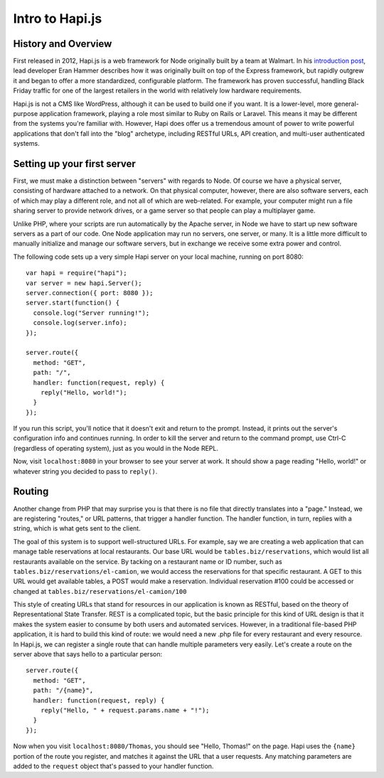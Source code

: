 Intro to Hapi.js
================

History and Overview
--------------------

First released in 2012, Hapi.js is a web framework for Node originally built by a team at Walmart. In his `introduction post <http://hueniverse.com/2012/12/20/hapi-a-prologue/>`__, lead developer Eran Hammer describes how it was originally built on top of the Express framework, but rapidly outgrew it and began to offer a more standardized, configurable platform. The framework has proven successful, handling Black Friday traffic for one of the largest retailers in the world with relatively low hardware requirements.

Hapi.js is not a CMS like WordPress, although it can be used to build one if you want. It is a lower-level, more general-purpose application framework, playing a role most similar to Ruby on Rails or Laravel. This means it may be different from the systems you're familiar with. However, Hapi does offer us a tremendous amount of power to write powerful applications that don't fall into the "blog" archetype, including RESTful URLs, API creation, and multi-user authenticated systems.

Setting up your first server
----------------------------

First, we must make a distinction between "servers" with regards to Node. Of course we have a physical server, consisting of hardware attached to a network. On that physical computer, however, there are also software servers, each of which may play a different role, and not all of which are web-related. For example, your computer might run a file sharing server to provide network drives, or a game server so that people can play a multiplayer game.

Unlike PHP, where your scripts are run automatically by the Apache server, in Node we have to start up new software servers as a part of our code. One Node application may run no servers, one server, or many. It is a little more difficult to manually initialize and manage our software servers, but in exchange we receive some extra power and control.

The following code sets up a very simple Hapi server on your local machine, running on port 8080::

    var hapi = require("hapi");
    var server = new hapi.Server();
    server.connection({ port: 8080 });
    server.start(function() {
      console.log("Server running!");
      console.log(server.info);
    });

    server.route({
      method: "GET",
      path: "/",
      handler: function(request, reply) {
        reply("Hello, world!");
      }
    });

If you run this script, you'll notice that it doesn't exit and return to the prompt. Instead, it prints out the server's configuration info and continues running. In order to kill the server and return to the command prompt, use Ctrl-C (regardless of operating system), just as you would in the Node REPL.

Now, visit ``localhost:8080`` in your browser to see your server at work. It should show a page reading "Hello, world!" or whatever string you decided to pass to ``reply()``.

Routing
-------

Another change from PHP that may surprise you is that there is no file that directly translates into a "page." Instead, we are registering "routes," or URL patterns, that trigger a handler function. The handler function, in turn, replies with a string, which is what gets sent to the client.

The goal of this system is to support well-structured URLs. For example, say we are creating a web application that can manage table reservations at local restaurants. Our base URL would be ``tables.biz/reservations``, which would list all restaurants available on the service. By tacking on a restaurant name or ID number, such as ``tables.biz/reservations/el-camion``, we would access the reservations for that specific restaurant. A GET to this URL would get available tables, a POST would make a reservation. Individual reservation #100 could be accessed or changed at ``tables.biz/reservations/el-camion/100``

This style of creating URLs that stand for resources in our application is known as RESTful, based on the theory of Representational State Transfer. REST is a complicated topic, but the basic principle for this kind of URL design is that it makes the system easier to consume by both users and automated services. However, in a traditional file-based PHP application, it is hard to build this kind of route: we would need a new .php file for every restaurant and every resource. In Hapi.js, we can register a single route that can handle multiple parameters very easily. Let's create a route on the server above that says hello to a particular person::

    server.route({
      method: "GET",
      path: "/{name}",
      handler: function(request, reply) {
        reply("Hello, " + request.params.name + "!");
      }
    });

Now when you visit ``localhost:8080/Thomas``, you should see "Hello, Thomas!" on the page. Hapi uses the ``{name}`` portion of the route you register, and matches it against the URL that a user requests. Any matching parameters are added to the ``request`` object that's passed to your handler function.

